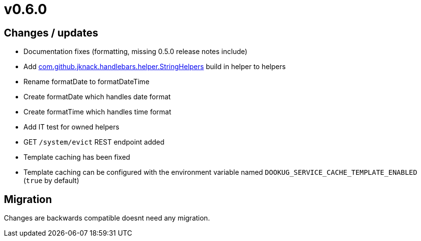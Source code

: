 = v0.6.0

== Changes / updates

* Documentation fixes (formatting, missing 0.5.0 release notes include)
* Add https://github.com/jknack/handlebars.java/blob/v4.3.1/handlebars/src/main/java/com/github/jknack/handlebars/helper/StringHelpers.java[com.github.jknack.handlebars.helper.StringHelpers] build in helper to helpers
* Rename formatDate to formatDateTime
* Create formatDate which handles date format
* Create formatTime which handles time format
* Add IT test for owned helpers
* GET `/system/evict` REST endpoint added
* Template caching has been fixed
* Template caching can be configured with the environment variable named `DOOKUG_SERVICE_CACHE_TEMPLATE_ENABLED` (`true` by default) 

== Migration

Changes are backwards compatible doesnt need any migration.
